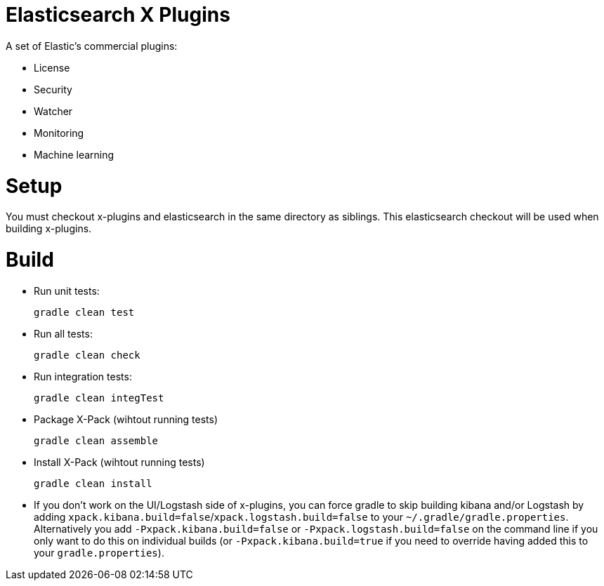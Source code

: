 = Elasticsearch X Plugins

A set of Elastic's commercial plugins:

- License
- Security
- Watcher
- Monitoring
- Machine learning

= Setup
You must checkout x-plugins and elasticsearch in the same directory as siblings. This
elasticsearch checkout will be used when building x-plugins.

= Build

- Run unit tests:
+
[source, txt]
-----
gradle clean test
-----

- Run all tests:
+
[source, txt]
-----
gradle clean check
-----

- Run integration tests:
+
[source, txt]
-----
gradle clean integTest
-----

- Package X-Pack (wihtout running tests)
+
[source, txt]
-----
gradle clean assemble
-----

- Install X-Pack (wihtout running tests)
+
[source, txt]
-----
gradle clean install
-----

- If you don't work on the UI/Logstash side of x-plugins, you can force gradle to skip building kibana and/or Logstash by adding
  `xpack.kibana.build=false`/`xpack.logstash.build=false` to your `~/.gradle/gradle.properties`. Alternatively you add `-Pxpack.kibana.build=false` or `-Pxpack.logstash.build=false`
  on the command line if you only want to do this on individual builds (or `-Pxpack.kibana.build=true` if you need to
  override having added this to your `gradle.properties`).
